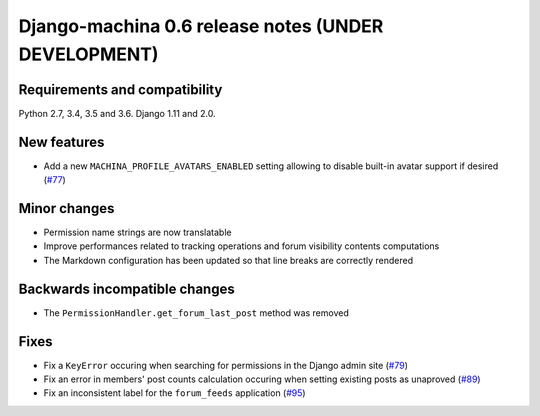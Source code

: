 ####################################################
Django-machina 0.6 release notes (UNDER DEVELOPMENT)
####################################################

Requirements and compatibility
------------------------------

Python 2.7, 3.4, 3.5 and 3.6. Django 1.11 and 2.0.

New features
------------

* Add a new ``MACHINA_PROFILE_AVATARS_ENABLED`` setting allowing to disable built-in avatar support
  if desired (`#77 <https://github.com/ellmetha/django-machina/pull/77>`_)

Minor changes
-------------

* Permission name strings are now translatable
* Improve performances related to tracking operations and forum visibility contents computations
* The Markdown configuration has been updated so that line breaks are correctly rendered

Backwards incompatible changes
------------------------------

* The ``PermissionHandler.get_forum_last_post`` method was removed

Fixes
-----

* Fix a ``KeyError`` occuring when searching for permissions in the Django admin site
  (`#79 <https://github.com/ellmetha/django-machina/issues/79>`_)
* Fix an error in members' post counts calculation occuring when setting existing posts as unaproved
  (`#89 <https://github.com/ellmetha/django-machina/issues/89>`_)
* Fix an inconsistent label for the ``forum_feeds`` application
  (`#95 <https://github.com/ellmetha/django-machina/issues/95>`_)
